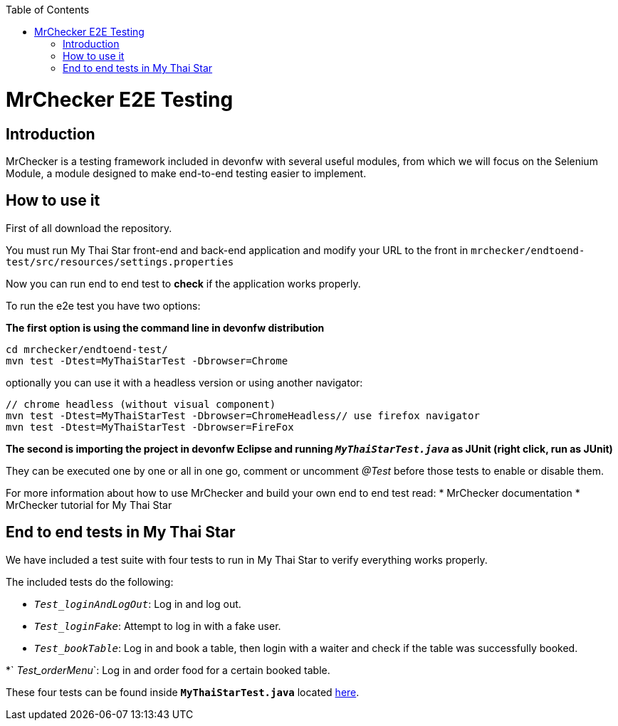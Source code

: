 :toc: macro
toc::[]

= MrChecker E2E Testing

== Introduction
MrChecker is a testing framework included in devonfw with several useful modules, from which we will focus on the Selenium Module, a module designed to make end-to-end testing easier to implement.

== How to use it

First of all download the repository.

You must run My Thai Star front-end and back-end application and modify your URL to the front in `mrchecker/endtoend-test/src/resources/settings.properties`

Now you can run end to end test to *check* if the application works properly.

To run the e2e test you have two options:

*The first option is using the command line in devonfw distribution*
```
cd mrchecker/endtoend-test/
mvn test -Dtest=MyThaiStarTest -Dbrowser=Chrome
```
optionally you can use it with a headless version or using another navigator:
```
// chrome headless (without visual component)
mvn test -Dtest=MyThaiStarTest -Dbrowser=ChromeHeadless// use firefox navigator
mvn test -Dtest=MyThaiStarTest -Dbrowser=FireFox
```

*The second is importing the project in devonfw Eclipse and running `_MyThaiStarTest.java_` as JUnit (right click, run as JUnit)* 

They can be executed one by one or all in one go, comment or uncomment _@Test_ before those tests to enable or disable them.

For more information about how to use MrChecker and build your own end to end test read:
 * MrChecker documentation
 * MrChecker tutorial for My Thai Star



== End to end tests in My Thai Star

We have included a test suite with four tests to run in My Thai Star to verify everything works properly.

The included tests do the following:

* `_Test_loginAndLogOut_`: Log in and log out.

* `_Test_loginFake_`: Attempt to log in with a fake user.

* `_Test_bookTable_`: Log in and book a table, then login with a waiter and check if the table was successfully booked.

*` _Test_orderMenu_`: Log in and order food for a certain booked table.

These four tests can be found inside *`MyThaiStarTest.java`* located link:https://github.com/devonfw/my-thai-star/tree/develop/mrchecker/endtoend-test/src/test/java/com/devonfw/mts/tests[here]. 



